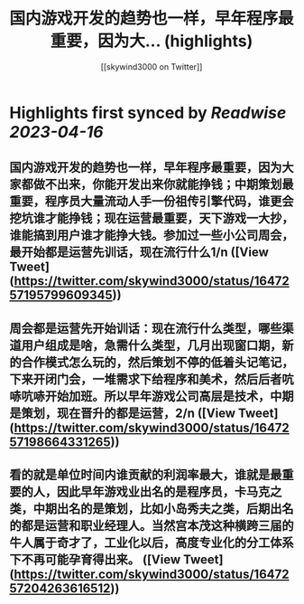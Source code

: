 :PROPERTIES:
:title: 国内游戏开发的趋势也一样，早年程序最重要，因为大... (highlights)
:author: [[skywind3000 on Twitter]]
:full-title: "国内游戏开发的趋势也一样，早年程序最重要，因为大..."
:category: #tweets
:url: https://twitter.com/skywind3000/status/1647257195799609345
:END:

* Highlights first synced by [[Readwise]] [[2023-04-16]]
** 国内游戏开发的趋势也一样，早年程序最重要，因为大家都做不出来，你能开发出来你就能挣钱；中期策划最重要，程序员大量流动人手一份祖传引擎代码，谁更会挖坑谁才能挣钱；现在运营最重要，天下游戏一大抄，谁能搞到用户谁才能挣大钱。参加过一些小公司周会，最开始都是运营先训话，现在流行什么1/n ([View Tweet](https://twitter.com/skywind3000/status/1647257195799609345))
** 周会都是运营先开始训话：现在流行什么类型，哪些渠道用户组成是啥，急需什么类型，几月出现窗口期，新的合作模式怎么玩的，然后策划不停的低着头记笔记，下来开闭门会，一堆需求下给程序和美术，然后后者吭哧吭哧开始加班。所以早年游戏公司高层是技术，中期是策划，现在晋升的都是运营，2/n ([View Tweet](https://twitter.com/skywind3000/status/1647257198664331265))
** 看的就是单位时间内谁贡献的利润率最大，谁就是最重要的人，因此早年游戏业出名的是程序员，卡马克之类，中期出名的是策划，比如小岛秀夫之类，后期出名的都是运营和职业经理人。当然宫本茂这种横跨三届的牛人属于奇才了，工业化以后，高度专业化的分工体系下不再可能孕育得出来。 ([View Tweet](https://twitter.com/skywind3000/status/1647257204263616512))